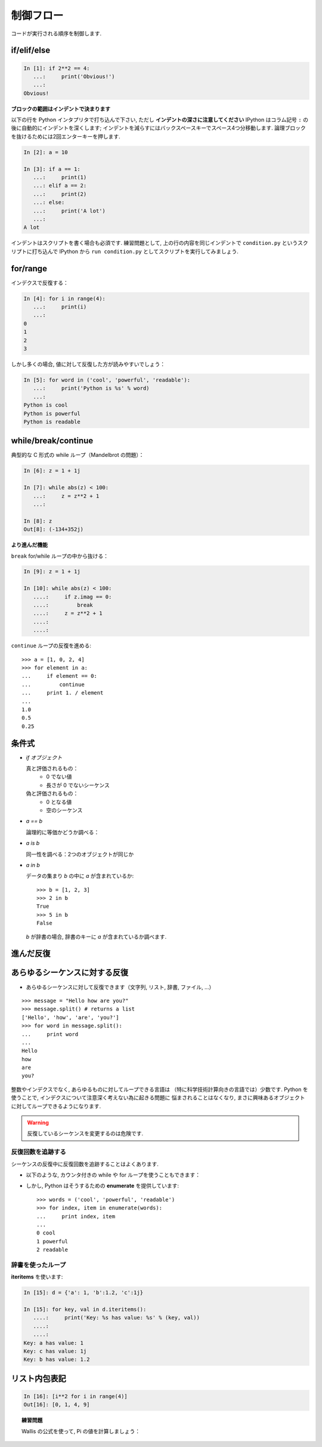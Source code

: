 制御フロー
==========

..  Control Flow
    ============

コードが実行される順序を制御します.

.. Controls the order in which the code is executed.

if/elif/else
------------

.. sourcecode:: ipython
  
    In [1]: if 2**2 == 4:
       ...:     print('Obvious!')
       ...: 
    Obvious!

**ブロックの範囲はインデントで決まります**

.. **Blocks are delimited by indentation**


以下の行を Python インタプリタで打ち込んで下さい, ただし 
**インデントの深さに注意してください**
IPython はコラム記号 ``:`` の後に自動的にインデントを深くします;
インデントを減らすにはバックスペースキーでスペース4つ分移動します.
論理ブロックを抜けるためには2回エンターキーを押します.

..
    Type the following lines in your Python interpreter, and be careful to
    **respect the indentation depth**. The Ipython shell automatically
    increases the indentation depth after a column ``:`` sign; to
    decrease the indentation depth, go four spaces to the left with the
    Backspace key. Press the Enter key twice to leave the logical block.

.. sourcecode:: ipython

    In [2]: a = 10
    
    In [3]: if a == 1:
       ...:     print(1)
       ...: elif a == 2:
       ...:     print(2)
       ...: else:
       ...:     print('A lot')
       ...: 
    A lot

インデントはスクリプトを書く場合も必須です.
練習問題として, 上の行の内容を同じインデントで
``condition.py`` というスクリプトに打ち込んで
IPython から ``run condition.py``
としてスクリプトを実行してみましょう.

..
    Indentation is compulsory in scripts as well. As an exercise, re-type the
    previous lines with the same indentation in a script ``condition.py``, and
    execute the script with ``run condition.py`` in Ipython.

for/range
----------

インデクスで反復する：

.. Iterating with an index:

.. sourcecode:: ipython

    In [4]: for i in range(4):
       ...:     print(i)
       ...: 
    0
    1
    2
    3

しかし多くの場合, 値に対して反復した方が読みやすいでしょう：

.. But most often, it is more readable to iterate over values:

.. sourcecode:: ipython

    In [5]: for word in ('cool', 'powerful', 'readable'):
       ...:     print('Python is %s' % word)
       ...: 
    Python is cool
    Python is powerful
    Python is readable


while/break/continue
---------------------

典型的な C 形式の while ループ（Mandelbrot の問題）：

.. Typical C-style while loop (Mandelbrot problem):

.. sourcecode:: ipython

    In [6]: z = 1 + 1j

    In [7]: while abs(z) < 100:
       ...:     z = z**2 + 1
       ...:     

    In [8]: z
    Out[8]: (-134+352j)

**より進んだ機能**

.. **More advanced features**

``break`` for/while ループの中から抜ける：

.. ``break`` out of enclosing for/while loop:

.. sourcecode:: ipython

    In [9]: z = 1 + 1j

    In [10]: while abs(z) < 100:
       ....:     if z.imag == 0:
       ....:         break
       ....:     z = z**2 + 1
       ....:     
       ....:     


``continue`` ループの反復を進める::

    >>> a = [1, 0, 2, 4]
    >>> for element in a:
    ...     if element == 0:
    ...         continue
    ...     print 1. / element
    ...     
    1.0
    0.5
    0.25

..
    ``continue`` the next iteration of a loop.::
    
        >>> a = [1, 0, 2, 4]
        >>> for element in a:
        ...     if element == 0:
        ...         continue
        ...     print 1. / element
        ...     
        1.0
        0.5
        0.25


条件式
------

..  Conditional Expressions
    -----------------------

* `if オブジェクト`

  真と評価されるもの：
    * 0 でない値
    * 長さが 0 でないシーケンス

  偽と評価されるもの：
    * 0 となる値
    * 空のシーケンス

..
    * `if object`
    
      Evaluates to True:
        * any non-zero value
        * any sequence with a length > 0
    
      Evaluates to False:
        * any zero value
        * any empty sequence
    
* `a == b`

  論理的に等価かどうか調べる：

..
    * `a == b`
    
    Tests equality, with logics:

  .. sourcecode:: ipython

    In [19]: 1 == 1.
    Out[19]: True

* `a is b`

  同一性を調べる：2つのオブジェクトが同じか

..
    * `a is b`
    
      Tests identity: both objects are the same

  .. sourcecode:: ipython

    In [20]: 1 is 1.
    Out[20]: False

    In [21]: a = 1

    In [22]: b = 1

    In [23]: a is b
    Out[23]: True

* `a in b`

  データの集まり `b` の中に `a` が含まれているか::

    >>> b = [1, 2, 3]
    >>> 2 in b
    True
    >>> 5 in b
    False

  
  `b` が辞書の場合, 辞書のキーに `a` が含まれているか調べます.

..
    * `a in b`
    
      For any collection `b`: `b` contains `a` ::
    
        >>> b = [1, 2, 3]
        >>> 2 in b
        True
        >>> 5 in b
        False
    
    
      If `b` is a dictionary, this tests that `a` is a key of `b`.


進んだ反復
----------

..  Advanced iteration
    -------------------------

あらゆるシーケンスに対する反復
--------------------------------

..  Iterate over any *sequence*
    ~~~~~~~~~~~~~~~~~~~~~~~~~~~~

* あらゆるシーケンスに対して反復できます（文字列, リスト, 辞書, ファイル, ...）

.. * You can iterate over any sequence (string, list, dictionary, file, ...)

  .. sourcecode:: ipython

    In [11]: vowels = 'aeiouy'

    In [12]: for i in 'powerful':
       ....:     if i in vowels:
       ....:         print(i),
       ....:         
       ....:         
    o e u

::

    >>> message = "Hello how are you?"
    >>> message.split() # returns a list
    ['Hello', 'how', 'are', 'you?']
    >>> for word in message.split():
    ...     print word
    ...     
    Hello
    how
    are
    you?

整数やインデクスでなく, あらゆるものに対してループできる言語は
（特に科学技術計算向きの言語では）少数です.
Python を使うことで, インデクスについて注意深く考えない為に起きる問題に
悩まされることはなくなり, 
まさに興味あるオブジェクトに対してループできるようになります.

..
    Few languages (in particular, languages for scienfic computing) allow to
    loop over anything but integers/indices. With Python it is possible to
    loop exactly over the objects of interest without bothering with indices
    you often don't care about.

.. warning:: 反復しているシーケンスを変更するのは危険です.

.. .. warning:: Not safe to modify the sequence you are iterating over.

反復回数を追跡する
~~~~~~~~~~~~~~~~~~

..  Keeping track of enumeration number
    ~~~~~~~~~~~~~~~~~~~~~~~~~~~~~~~~~~~~

シーケンスの反復中に反復回数を追跡することはよくあります.

..  Common task is to iterate over a sequence while keeping track of the
    item number.

* 以下のような, カウンタ付きの while や for ループを使うこともできます：

..  * Could use while loop with a counter as above. Or a for loop:

  .. sourcecode:: ipython

    In [13]: for i in range(0, len(words)):
       ....:     print(i, words[i])
       ....:     
       ....:     
    0 cool
    1 powerful
    2 readable

* しかし, Python はそうするための **enumerate** を提供しています::

    >>> words = ('cool', 'powerful', 'readable')
    >>> for index, item in enumerate(words):
    ...     print index, item
    ...     
    0 cool
    1 powerful
    2 readable

..
    * But Python provides **enumerate** for this::
    
        >>> words = ('cool', 'powerful', 'readable')
        >>> for index, item in enumerate(words):
        ...     print index, item
        ...     
        0 cool
        1 powerful
        2 readable


辞書を使ったループ
~~~~~~~~~~~~~~~~~~~~~~~~~~

..  Looping over a dictionary
    ~~~~~~~~~~~~~~~~~~~~~~~~~~

**iteritems** を使います:

.. Use **iteritems**:

.. sourcecode:: ipython

    In [15]: d = {'a': 1, 'b':1.2, 'c':1j}

    In [15]: for key, val in d.iteritems():
       ....:     print('Key: %s has value: %s' % (key, val))
       ....:     
       ....:     
    Key: a has value: 1
    Key: c has value: 1j
    Key: b has value: 1.2

リスト内包表記
-------------------

..  List Comprehensions
    -------------------

.. sourcecode:: ipython

	In [16]: [i**2 for i in range(4)]
	Out[16]: [0, 1, 4, 9]



.. topic:: 練習問題

    Wallis の公式を使って, Pi の値を計算しましょう：

    .. image:: pi_formula.png
	:align: center

.. :ref:`pi_wallis`

..
    .. topic:: Exercise
    
        Compute the decimals of Pi using the Wallis formula:
    
        .. image:: pi_formula.png
    	:align: center
    
    .. :ref:`pi_wallis`



